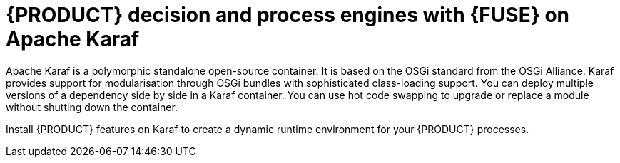 [id='ba-engines-karaf-con']
= {PRODUCT} decision and process engines with {FUSE} on Apache Karaf

Apache Karaf is a polymorphic standalone open-source container. It is based on the OSGi standard from the OSGi Alliance. Karaf provides support for modularisation through OSGi bundles with sophisticated class-loading support. You can deploy multiple versions of a dependency side by side in a Karaf container. You can use hot code swapping to upgrade or replace a module without shutting down the container.

Install {PRODUCT} features on Karaf to create a dynamic runtime environment for your {PRODUCT} processes.
